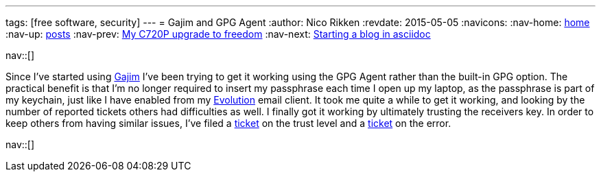---
tags: [free software, security]
---
= Gajim and GPG Agent
:author:   Nico Rikken
:revdate:  2015-05-05
:navicons:
:nav-home: <<../index.adoc#,home>>
:nav-up:   <<index.adoc#,posts>>
:nav-prev: <<2015-05-05-my-c720p-upgrade-to-freedom.adoc#,My C720P upgrade to freedom>>
:nav-next: <<2016-07-21-starting-a-blog-in-asciidoc.adoc#,Starting a blog in asciidoc>>

nav::[]

Since I’ve started using link:http://gajim.org/[Gajim] I’ve been trying to get it working using the GPG Agent rather than the built-in GPG option.
The practical benefit is that I’m no longer required to insert my passphrase each time I open up my laptop, as the passphrase is part of my keychain, just like I have enabled from my link:https://wiki.gnome.org/Apps/Evolution[Evolution] email client.
It took me quite a while to get it working, and looking by the number of reported tickets others had difficulties as well.
I finally got it working by ultimately trusting the receivers key.
In order to keep others from having similar issues, I’ve filed a link:https://trac.gajim.org/ticket/8041[ticket] on the trust level and a link:https://trac.gajim.org/ticket/8040[ticket] on the error.

nav::[]
